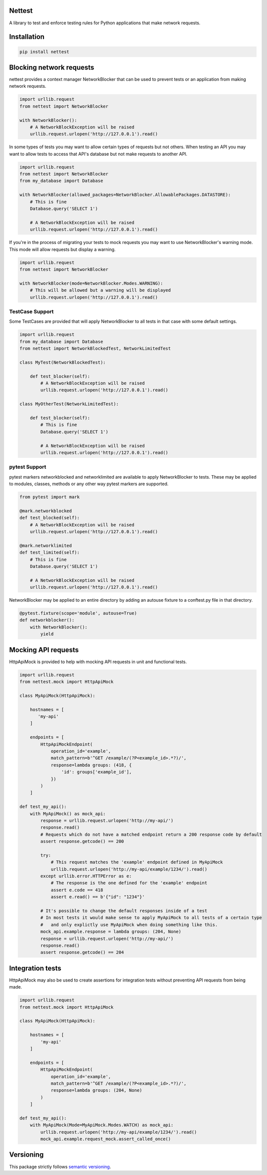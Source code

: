Nettest
=======

A library to test and enforce testing rules for Python applications that make network requests.

Installation
============

.. code-block:: bash

    pip install nettest

Blocking network requests
=========================

nettest provides a context manager NetworkBlocker that can be used to prevent tests or an application from making network requests.

.. code-block:: python

    import urllib.request
    from nettest import NetworkBlocker

    with NetworkBlocker():
        # A NetworkBlockException will be raised
        urllib.request.urlopen('http://127.0.0.1').read()

In some types of tests you may want to allow certain types of requests but not others. When testing an API you may want to allow tests to access that API's database but not make requests to another API.

.. code-block:: python

    import urllib.request
    from nettest import NetworkBlocker
    from my_database import Database

    with NetworkBlocker(allowed_packages=NetworkBlocker.AllowablePackages.DATASTORE):
        # This is fine
        Database.query('SELECT 1')

        # A NetworkBlockException will be raised
        urllib.request.urlopen('http://127.0.0.1').read()

If you're in the process of migrating your tests to mock requests you may want to use NetworkBlocker's warning mode. This mode will allow requests but display a warning.

.. code-block:: python

    import urllib.request
    from nettest import NetworkBlocker

    with NetworkBlocker(mode=NetworkBlocker.Modes.WARNING):
        # This will be allowed but a warning will be displayed
        urllib.request.urlopen('http://127.0.0.1').read()

TestCase Support
----------------

Some TestCases are provided that will apply NetworkBlocker to all tests in that case with some default settings.

.. code-block:: python

    import urllib.request
    from my_database import Database
    from nettest import NetworkBlockedTest, NetworkLimitedTest

    class MyTest(NetworkBlockedTest):

        def test_blocker(self):
            # A NetworkBlockException will be raised
            urllib.request.urlopen('http://127.0.0.1').read()

    class MyOtherTest(NetworkLimitedTest):

        def test_blocker(self):
            # This is fine
            Database.query('SELECT 1')

            # A NetworkBlockException will be raised
            urllib.request.urlopen('http://127.0.0.1').read()

pytest Support
--------------

pytest markers networkblocked and networklimited are available to apply NetworkBlocker to tests. These may be applied to modules, classes, methods or any other way pytest markers are supported. 

.. code-block:: python

    from pytest import mark

    @mark.networkblocked
    def test_blocked(self):
        # A NetworkBlockException will be raised
        urllib.request.urlopen('http://127.0.0.1').read()

    @mark.networklimited
    def test_limited(self):
        # This is fine
        Database.query('SELECT 1')

        # A NetworkBlockException will be raised
        urllib.request.urlopen('http://127.0.0.1').read()

NetworkBlocker may be applied to an entire directory by adding an autouse fixture to a conftest.py file in that directory.

.. code-block:: python

    @pytest.fixture(scope='module', autouse=True)
    def networkblocker():
        with NetworkBlocker():
            yield

Mocking API requests
====================

HttpApiMock is provided to help with mocking API requests in unit and functional tests.

.. code-block:: python

    import urllib.request
    from nettest.mock import HttpApiMock

    class MyApiMock(HttpApiMock):

        hostnames = [
           'my-api'
        ]

        endpoints = [
            HttpApiMockEndpoint(
                operation_id='example',
                match_pattern=b'^GET /example/(?P<example_id>.*?)/',
                response=lambda groups: (418, {
                    'id': groups['example_id'],
                })
            )
        ]

    def test_my_api():
        with MyApiMock() as mock_api:
            response = urllib.request.urlopen('http://my-api/')
            response.read()
            # Requests which do not have a matched endpoint return a 200 response code by default
            assert response.getcode() == 200

            try:
                # This request matches the 'example' endpoint defined in MyApiMock
                urllib.request.urlopen('http://my-api/example/1234/').read()
            except urllib.error.HTTPError as e:
                # The response is the one defined for the 'example' endpoint
                assert e.code == 418
                assert e.read() == b'{"id": "1234"}'

            # It's possible to change the default responses inside of a test
            # In most tests it would make sense to apply MyApiMock to all tests of a certain type
            #   and only explictly use MyApiMock when doing something like this.
            mock_api.example.response = lambda groups: (204, None)
            response = urllib.request.urlopen('http://my-api/')
            response.read()
            assert response.getcode() == 204

Integration tests
=================

HttpApiMock may also be used to create assertions for integration tests without preventing API requests from being made.

.. code-block:: python

    import urllib.request
    from nettest.mock import HttpApiMock

    class MyApiMock(HttpApiMock):

        hostnames = [
            'my-api'
        ]

        endpoints = [
            HttpApiMockEndpoint(
                operation_id='example',
                match_pattern=b'^GET /example/(?P<example_id>.*?)/',
                response=lambda groups: (204, None)
            )
        ]

    def test_my_api():
        with MyApiMock(Mode=MyApiMock.Modes.WATCH) as mock_api:
            urllib.request.urlopen('http://my-api/example/1234/').read()
            mock_api.example.request_mock.assert_called_once()


Versioning
==========

This package strictly follows `semantic versioning <https://semver.org>`_.
